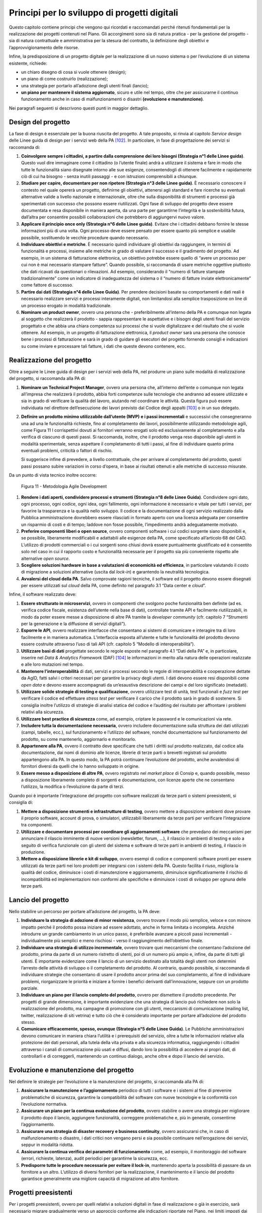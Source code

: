 Principi per lo sviluppo di progetti digitali
=============================================

Questo capitolo contiene principi che vengono qui ricordati e
raccomandati perché ritenuti fondamentali per la realizzazione dei
progetti contenuti nel Piano. Gli accorgimenti sono sia di natura
pratica - per la gestione del progetto - sia di natura contrattuale e
amministrativa per la stesura del contratto, la definizione degli
obiettivi e l’approvvigionamento delle risorse.

Infine, la predisposizione di un progetto digitale per la realizzazione
di un nuovo sistema o per l’evoluzione di un sistema esistente,
richiede:

-  un chiaro disegno di cosa si vuole ottenere (design);

-  un piano di come costruirlo (realizzazione);

-  una strategia per portarlo all’adozione degli utenti finali (lancio);

-  **un piano per mantenere il sistema aggiornato**, sicuro e utile nel
   tempo, oltre che per assicurarne il continuo funzionamento anche in
   caso di malfunzionamenti o disastri **(evoluzione e manutenzione)**.

Nei paragrafi seguenti si descrivono questi punti in maggior dettaglio.

Design del progetto
-------------------

La fase di design è essenziale per la buona riuscita del progetto. A
tale proposito, si rinvia al capitolo *Service design* delle Linee guida
di design per i servizi web della PA [102]_. In particolare, in fase di
progettazione dei servizi si raccomanda di:

1. **Coinvolgere sempre i cittadini, a partire dalla comprensione dei
   loro bisogni (Strategia n°1 delle Linee guida)**. Questo vuol dire
   immaginare come il cittadino (o l’utente finale) andrà a utilizzare
   il sistema e fare in modo che tutte le funzionalità siano disegnate
   intorno alle sue esigenze, consentendogli di ottenere facilmente e
   rapidamente ciò di cui ha bisogno - senza inutili passaggi - e con
   istruzioni comprensibili a chiunque.

2. **Studiare per capire, documentare per non ripetere (Strategia n°3
   delle Linee guida)**. È necessario conoscere il contesto nel quale
   opererà un progetto, definirne gli obiettivi, attenersi agli standard
   e fare ricerche su eventuali alternative valide a livello nazionale e
   internazionale, oltre che sulla disponibilità di strumenti e processi
   già sperimentati con successo che possono essere riutilizzati. Ogni
   fase di sviluppo del progetto deve essere documentata e resa
   disponibile in maniera aperta, da una parte per garantirne
   l’integrità e la sostenibilità futura, dall’altra per consentire
   possibili collaborazioni che potrebbero di aggiungervi nuovo valore.

3. **Applicare il principio once only (Strategia n°6 delle Linee
   guida)**. Evitare che i cittadini debbano fornire le stesse
   informazioni più di una volta. Ogni processo deve essere pensato per
   essere quanto più semplice e usabile possibile, sostituendo le
   vecchie procedure quando necessario.

4. **Individuare obiettivi e metriche**. È necessario quindi individuare
   gli obiettivi da raggiungere, in termini di funzionalità e processi,
   insieme alle metriche in grado di valutare il successo e il
   gradimento del progetto. Ad esempio, in un sistema di fatturazione
   elettronica, un obiettivo potrebbe essere quello di “avere un
   processo per cui non è mai necessario stampare fatture”. Quando
   possibile, si raccomanda di usare metriche oggettive piuttosto che
   dati ricavati da questionari o rilevazioni. Ad esempio, considerando
   il “numero di fatture stampate tradizionalmente” come un indicatore
   di inadeguatezza del sistema o il “numero di fatture inviate
   elettronicamente” come fattore di successo.

5. **Partire dai dati (Strategia n°4 delle Linee Guida)**. Per prendere
   decisioni basate su comportamenti e dati reali è necessario
   realizzare servizi e processi interamente digitali, non limitandosi
   alla semplice trasposizione on line di un processo erogato in
   modalità tradizionale.

6. **Nominare un product owner**, ovvero una persona che -
   preferibilmente all’interno della PA e comunque non legata al
   soggetto che realizzerà il prodotto - sappia rappresentare le
   aspettative e i bisogni degli utenti finali del servizio progettato e
   che abbia una chiara competenza sui processi che si vuole
   digitalizzare e del risultato che si vuole ottenere. Ad esempio, in
   un progetto di fatturazione elettronica, il *product owner* sarà una
   persona che conosce bene i processi di fatturazione e sarà in grado
   di guidare gli esecutori del progetto fornendo consigli e indicazioni
   su come inviare e processare tali fatture, i dati che queste devono
   contenere, ecc.

Realizzazione del progetto
---------------------------

Oltre a seguire le Linee guida di design per i servizi web della PA, nel
produrre un piano sulle modalità di realizzazione del progetto, si
raccomanda alla PA di:

1. **Nominare un Technical Project Manager**, ovvero una persona
   che, all’interno dell’ente o comunque non legata all’impresa che
   realizzerà il prodotto, abbia forti competenze sulle tecnologie che
   andranno ad essere utilizzate e sia in grado di verificare la qualità
   del lavoro, aiutando nel coordinare le attività. Questa figura può
   essere individuata nel direttore dell’esecuzione dei lavori previsto
   dal Codice degli appalti [103]_ o in un suo delegato.

2. **Definire un prodotto minimo utilizzabile dall’utente (MVP)** **e i
   passi incrementali** e successivi che consegneranno una ad una le
   funzionalità richieste, fino al completamento dei lavori,
   possibilmente utilizzando metodologie agili, come Figura 11 I
   corrispettivi dovuti ai fornitori verranno erogati solo ed
   esclusivamente al completamento e alla verifica di ciascuno di questi
   passi. Si raccomanda, inoltre, che il prodotto venga reso disponibile
   agli utenti in modalità sperimentale, senza aspettare il
   completamento di tutti i passi, al fine di individuare quanto prima
   eventuali problemi, criticità o fattori di rischio.

   Si suggerisce infine di prevedere, a livello contrattuale, che per
   arrivare al completamento del prodotto, questi passi possano subire
   variazioni in corso d’opera, in base ai risultati ottenuti e alle
   metriche di successo misurate.

Da un punto di vista tecnico inoltre occorre:

.. figure:: media/figura11.svg
   :width: 100%

   Figura 11 - Metodologia Agile Development


1. **Rendere i dati aperti, condividere processi e strumenti
   (Strategia n°8 delle Linee Guida)**. Condividere ogni dato, ogni
   processo, ogni codice, ogni idea, ogni fallimento, ogni informazione
   è necessario e vitale per tutti i servizi, per favorire la
   trasparenza e la qualità nello sviluppo. Il codice e la
   documentazione di ogni servizio realizzato dalla Pubblica
   amministrazione dovrebbero essere rilasciati in formato aperto con
   una licenza adeguata per consentire un risparmio di costi e di tempo;
   laddove non fosse possibile, l’impedimento andrà adeguatamente
   motivato.

2. **Preferire componenti liberi o open source**, ovvero componenti
   software i cui codici sorgente siano disponibili e, se possibile,
   liberamente modificabili e adattabili alle esigenze della PA, come
   specificato all’articolo 68 del CAD. L’utilizzo di prodotti
   commerciali o i cui sorgenti sono chiusi dovrà essere puntualmente
   giustificato ed è consentito solo nel caso in cui il rapporto costo e
   funzionalità necessarie per il progetto sia più conveniente rispetto
   alle alternative *open source*.

3. **Scegliere soluzioni hardware in base a valutazioni di economicità
   ed efficienza**, in particolare valutando il costo di migrazione a
   soluzioni alternative (uscita dal *lock-in*) e garantendo la
   neutralità tecnologica.

4. **Avvalersi del cloud della PA**. Salvo comprovate ragioni
   tecniche, il software ed il progetto devono essere disegnati per
   essere utilizzati sul *cloud* della PA, come definito nel paragrafo
   3.1 “Data center e *cloud*\ ”.

Infine, il software realizzato deve:

1. **Essere strutturato in microservizi**, ovvero in componenti che
   svolgono poche funzionalità ben definite (ad es. verifica codice
   fiscale, esistenza dell’utente nella base di dati), controllate
   tramite API e facilmente riutilizzabili, in modo da poter essere
   messe a disposizione di altre PA tramite la *developer community*
   (cfr. capitolo 7 “Strumenti per la generazione e la diffusione di
   servizi digitali”).

2. **Esporre le API**, ovvero realizzare interfacce che consentano ai
   sistemi di comunicare e interagire tra di loro facilmente e in
   maniera automatica. L’interfaccia esposta all’utente e tutte le
   funzionalità del prodotto devono essere costruite attraverso l’uso di
   tali API (cfr. capitolo 5 “Modello di interoperabilità”).

3. **Utilizzare basi di dati** progettate secondo le regole esposte nel
   paragrafo 4.1 “Dati della PA” e, in particolare, inserire nel *Data &
   Analytics Framework* (DAF) [104]_ le informazioni in merito alla
   natura delle operazioni realizzate e alle loro mutazioni nel tempo.

4. **Mantenere l’interoperabilità** di dati, servizi e processi secondo
   le regole di interoperabilità e cooperazione dettate da AgID, fatti
   salvi i criteri necessari per garantire la privacy degli utenti. I
   dati devono essere resi disponibili come *open data* e devono essere
   accompagnati da un’esaustiva descrizione dei campi e del loro
   significato (metadati).

5. **Utilizzare solide strategie di testing e qualificazione**, ovvero
   utilizzare test di unità, test funzionali e *fuzz test* per
   verificare il codice ed effettuare *stress test* per verificare il
   carico che il prodotto sarà in grado di sostenere. Si consiglia
   inoltre l’utilizzo di strategie di analisi statica del codice e
   l’auditing del risultato per affrontare i problemi relativi alla
   sicurezza.

6. **Utilizzare best practice di sicurezza** come, ad esempio,
   criptare le password e le comunicazioni via rete.

7. **Includere tutta la documentazione necessaria**, ovvero includere
   documentazione sulla struttura dei dati utilizzati (campi, tabelle,
   ecc.), sul funzionamento e l’utilizzo del software, nonché
   documentazione sul funzionamento del prodotto, su come mantenerlo,
   aggiornarlo e monitorarlo.

8. **Appartenere alla PA**, ovvero il contratto deve specificare che
   tutti i diritti sul prodotto realizzato, dal codice alla
   documentazione, dai nomi di dominio alle licenze, librerie di terze
   parti o brevetti registrati sul prodotto appartengono alla PA. In
   questo modo, la PA potrà continuare l’evoluzione del prodotto, anche
   avvalendosi di fornitori diversi da quelli che lo hanno sviluppato in
   origine.

9. **Essere messo a disposizione di altre PA**, ovvero registrato nel
   *market place* di Consip e, quando possibile, messo a disposizione
   liberamente completo di sorgenti e documentazione, con licenze aperte
   che ne consentano l’utilizzo, la modifica o l’evoluzione da parte di
   terzi.

Quando poi è importante l’integrazione del progetto con software
realizzati da terze parti o sistemi preesistenti, si consiglia di:

1. **Mettere a disposizione strumenti e infrastrutture di testing**,
   ovvero mettere a disposizione ambienti dove provare il proprio
   software, account di prova, o simulatori, utilizzabili liberamente da
   terze parti per verificare l’integrazione tra componenti.

2. **Utilizzare e documentare processi per coordinare gli
   aggiornamenti software** che prevedano dei meccanismi per annunciare il
   rilascio imminente di nuove versioni (newsletter, forum, …), il
   rilascio in ambienti di testing e solo a seguito di verifica
   funzionale con gli utenti del sistema e software di terze parti in
   ambienti di testing, il rilascio in produzione.

3. **Mettere a disposizione librerie e kit di sviluppo**, ovvero esempi
   di codice e componenti software pronti per essere utilizzati da terze
   parti nei loro prodotti per integrarsi con i sistemi della PA. Questo
   facilita il riuso, migliora la qualità del codice, diminuisce i costi
   di manutenzione e aggiornamento, diminuisce significativamente il
   rischio di incompatibilità ed implementazioni non conformi alle
   specifiche e diminuisce i costi di sviluppo per ognuna delle terze
   parti.

Lancio del progetto
-------------------

Nello stabilire un percorso per portare all’adozione del progetto, la PA
deve:

1. **Individuare la strategia di adozione di minor resistenza**, ovvero
   trovare il modo più semplice, veloce e con minore impatto perché il
   prodotto possa iniziare ad essere adottato, anche in forma limitata o
   incompleta. Anziché introdurre un grande cambiamento in un unico
   passo, è preferibile avanzare a piccoli passi incrementali -
   individualmente più semplici e meno rischiosi - verso il
   raggiungimento dell’obiettivo finale.

2. **Individuare una strategia di utilizzo incrementale**, ovvero
   trovare quei meccanismi che consentano l’adozione del prodotto, prima
   da parte di un numero ristretto di utenti, poi di un numero più ampio
   e, infine, da parte di tutti gli utenti. È importante evidenziare
   come il lancio di un servizio destinato alla totalità degli utenti
   non determini l’arresto delle attività di sviluppo o il completamento
   del prodotto. Al contrario, quando possibile, si raccomanda di
   individuare strategie che consentano di usare il prodotto ancor prima
   del suo completamento, al fine di individuare problemi, riorganizzare
   le priorità e iniziare a fornire i benefici derivanti
   dall’innovazione, seppure con un prodotto parziale.

3. **Individuare un piano per il lancio completo del prodotto**, ovvero
   per dismettere il prodotto precedente. Per progetti di grande
   dimensione, è importante evidenziare che una strategia di lancio può
   richiedere non solo la realizzazione del prodotto, ma campagne di
   promozione con gli utenti, meccanismi di comunicazione (mailing list,
   twitter, realizzazione di siti vetrina) e tutto ciò che è considerato
   importante per portare all’adozione del prodotto stesso.

4. **Comunicare efficacemente, spesso, ovunque (Strategia n°5 delle
   Linee Guida)**. Le Pubbliche amministrazioni devono comunicare in
   maniera chiara l’utilità e i prerequisiti del servizio, oltre a tutte
   le informazioni relative alla protezione dei dati personali, alla
   tutela della vita privata e alla sicurezza informatica, raggiungendo
   i cittadini attraverso i canali di comunicazione più usati e diffusi,
   dando loro la possibilità di accedere ai propri dati, di controllarli
   e di correggerli, mantenendo un continuo dialogo, anche oltre e dopo
   il lancio del servizio.

Evoluzione e manutenzione del progetto
--------------------------------------

Nel definire le strategie per l’evoluzione e la manutenzione del
progetto, si raccomanda alla PA di:

1. **Assicurare la manutenzione e l’aggiornamento** periodico di tutti i
   software e i sistemi al fine di prevenire problematiche di sicurezza,
   garantire la compatibilità del software con nuove tecnologie e la
   conformità con l’evoluzione normativa.

2. **Assicurare un piano per la continua evoluzione del prodotto**,
   ovvero stabilire o avere una strategia per migliorare il prodotto
   dopo il lancio, aggiungere funzionalità, correggere problematiche e,
   più in generale, consentirne l’aggiornamento.

3. **Assicurare una strategia di disaster recovery e business
   continuity**, ovvero assicurarsi che, in caso di malfunzionamento o
   disastro, i dati critici non vengano persi e sia possibile continuare
   nell’erogazione dei servizi, seppur in modalità ridotta.

4. **Assicurare la continua verifica dei parametri di funzionamento**
   come, ad esempio, il monitoraggio del software (errori, richieste,
   latenza), audit periodici per garantirne la sicurezza, ecc.

5. **Predisporre tutte le procedure necessarie per evitare il
   lock-in**, mantenendo aperta la possibilità di passare da un
   fornitore a un altro. L’utilizzo di diversi fornitori per la
   realizzazione, il mantenimento e il lancio del prodotto garantisce
   generalmente una migliore capacità di migrazione ad altro fornitore.

Progetti preesistenti
---------------------

Per i progetti preesistenti, ovvero per quelli relativi a soluzioni
digitali in fase di realizzazione o già in esercizio, sarà necessario
migrare gradualmente verso un approccio conforme alle indicazioni
riportate nel Piano, nei limiti imposti dai costi di adeguamento e dalla
riduzione dei costi di gestione.

.. rubric:: Note
.. [102]
   http://design.italia.it/linee-guida/service-design/
.. [103]
   Cfr. art. 101 del Codice degli appalti D.Lgs. 18 aprile 2016 n. 50.
.. [104]
   Cfr. capitolo 9 “Data & Analytics Framework”.
